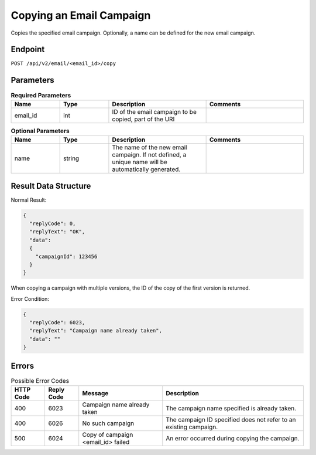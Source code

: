 Copying an Email Campaign
=========================

Copies the specified email campaign. Optionally, a name can be defined for the new
email campaign.

Endpoint
--------

``POST /api/v2/email/<email_id>/copy``

Parameters
----------

.. list-table:: **Required Parameters**
   :header-rows: 1
   :widths: 20 20 40 40

   * - Name
     - Type
     - Description
     - Comments
   * - email_id
     - int
     - ID of the email campaign to be copied, part of the URI
     -

.. list-table:: **Optional Parameters**
   :header-rows: 1
   :widths: 20 20 40 40

   * - Name
     - Type
     - Description
     - Comments
   * - name
     - string
     - The name of the new email campaign. If not defined, a unique name will be automatically generated.
     -

Result Data Structure
---------------------

Normal Result:

.. code-block:: json

   {
     "replyCode": 0,
     "replyText": "OK",
     "data":
     {
       "campaignId": 123456
     }
   }

When copying a campaign with multiple versions, the ID of the copy of the first version is returned.

Error Condition:

.. code-block:: json

   {
     "replyCode": 6023,
     "replyText": "Campaign name already taken",
     "data": ""
   }

Errors
------

.. list-table:: Possible Error Codes
   :header-rows: 1

   * - HTTP Code
     - Reply Code
     - Message
     - Description
   * - 400
     - 6023
     - Campaign name already taken
     - The campaign name specified is already taken.
   * - 400
     - 6026
     - No such campaign
     - The campaign ID specified does not refer to an existing campaign.
   * - 500
     - 6024
     - Copy of campaign <email_id> failed
     - An error occurred during copying the campaign.